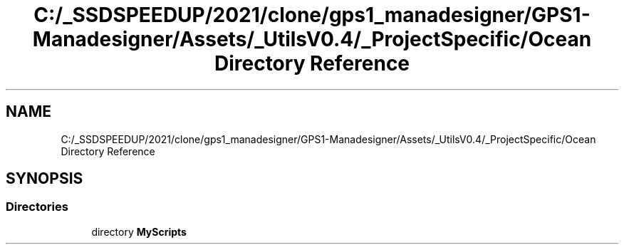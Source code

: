 .TH "C:/_SSDSPEEDUP/2021/clone/gps1_manadesigner/GPS1-Manadesigner/Assets/_UtilsV0.4/_ProjectSpecific/Ocean Directory Reference" 3 "Sun Dec 12 2021" "10,000 meters below" \" -*- nroff -*-
.ad l
.nh
.SH NAME
C:/_SSDSPEEDUP/2021/clone/gps1_manadesigner/GPS1-Manadesigner/Assets/_UtilsV0.4/_ProjectSpecific/Ocean Directory Reference
.SH SYNOPSIS
.br
.PP
.SS "Directories"

.in +1c
.ti -1c
.RI "directory \fBMyScripts\fP"
.br
.in -1c
